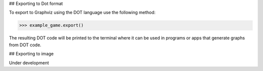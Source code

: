 ## Exporting to Dot format

To export to Graphviz using the DOT language use the following method:

>>> example_game.export()

The resulting DOT code will be printed to the terminal where it can be used
in programs or apps that generate graphs from DOT code.

## Exporting to image

Under development